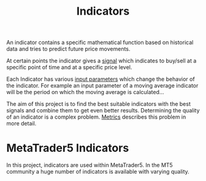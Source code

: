 #+title: Indicators
#+hugo_base_dir: ../hugo
#+hugo_section: articles

:PROPERTIES:
:ID:       230500d7-fbef-458d-9e60-f7bf5bc086ae
:END:

An indicator contains a specific mathematical function based on historical data
and tries to predict future price movements.

At certain points the indicator gives a [[file:Signal.org][signal]] which indicates to buy/sell at a
specific point of time and at a specific price level.

Each Indicator has various [[file:Input Parameters.org][input parameters]] which change the behavior of the
indicator. For example an input parameter of a moving average indicator will be
the period on which the moving average is calculated...

The aim of this project is to find the best suitable indicators with the best
signals and combine them to get even better results. Determining the quality of
an indicator is a complex problem. [[file:../Metrics/Metrics.org][Metrics]] describes this problem in more
detail.

* MetaTrader5 Indicators
   :PROPERTIES:
   :CUSTOM_ID: metatrader5-indicators
   :END:

In this project, indicators are used within MetaTrader5. In the MT5 community a
huge number of indicators is available with varying quality.
